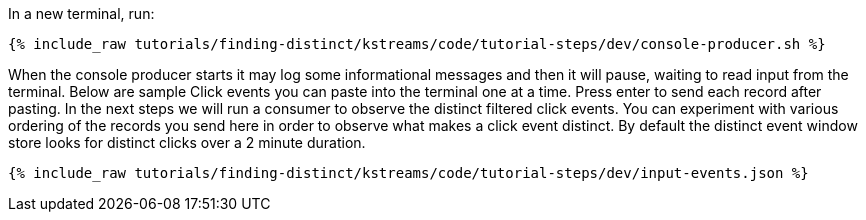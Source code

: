 In a new terminal, run:

+++++
<pre class="snippet"><code class="shell">{% include_raw tutorials/finding-distinct/kstreams/code/tutorial-steps/dev/console-producer.sh %}</code></pre>
+++++

When the console producer starts it may log some informational messages and then it will pause, waiting to read input from the terminal. Below are sample Click events you can paste into the terminal one at a time. Press enter to send each record after pasting. In the next steps we will run a consumer to observe the distinct filtered click events.  You can experiment with various ordering of the records you send here in order to observe what makes a click event distinct.  By default the distinct event window store looks for distinct clicks over a 2 minute duration.

+++++
<pre class="snippet"><code class="json">{% include_raw tutorials/finding-distinct/kstreams/code/tutorial-steps/dev/input-events.json %}</code></pre>
+++++
